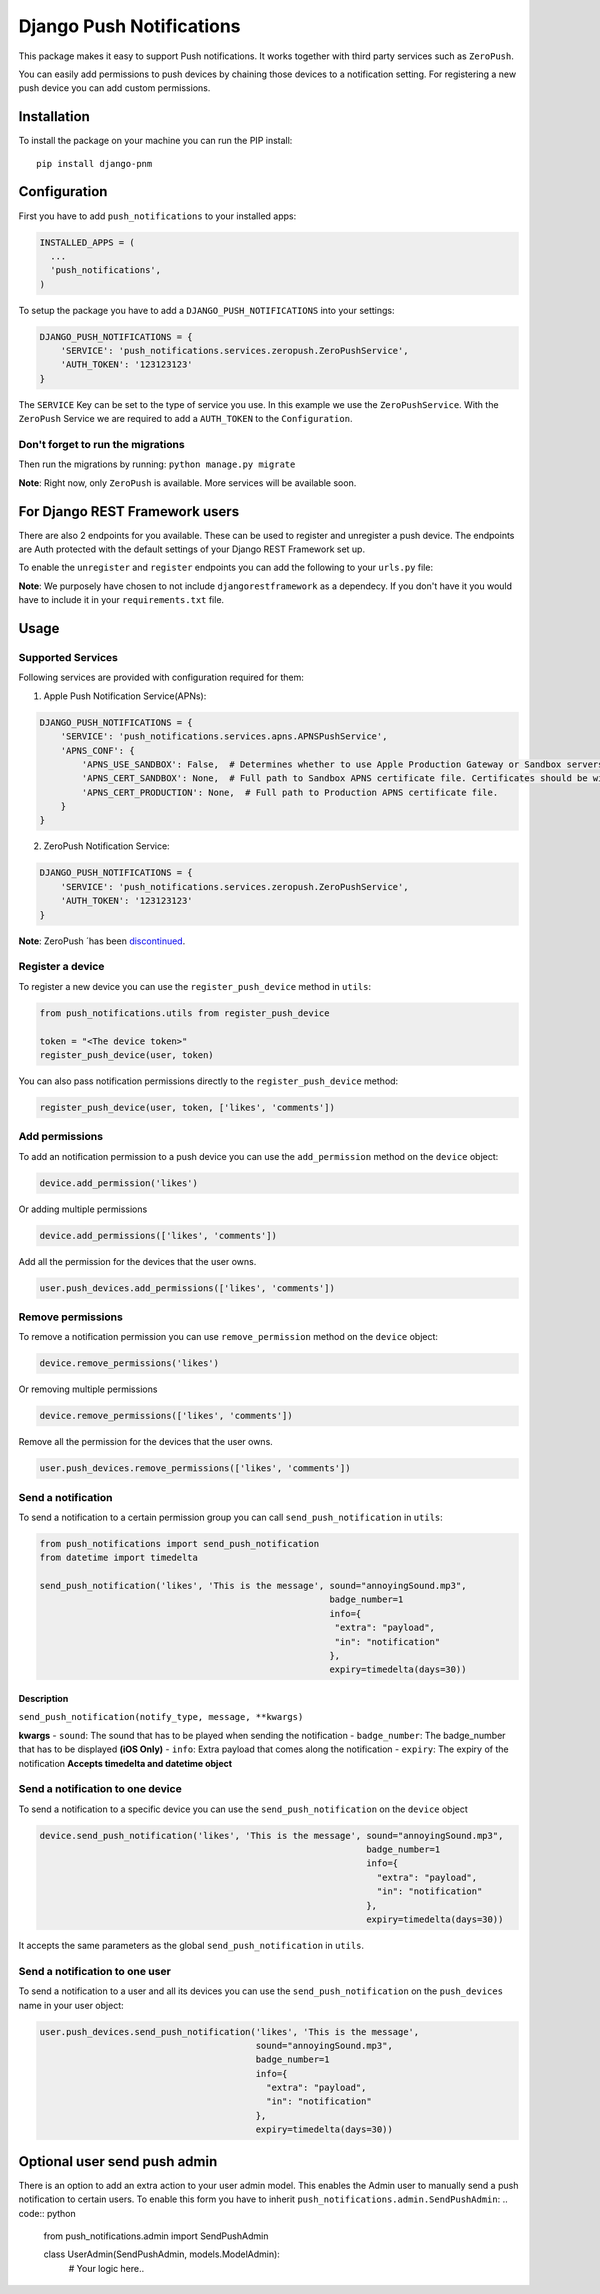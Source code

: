 Django Push Notifications
=========================
.. image:: https://travis-ci.org/Fueled/django-push-notifications.svg
    :target: https://travis-ci.org/Fueled/django-push-notifications

This package makes it easy to support Push notifications. It works
together with third party services such as ``ZeroPush``.

You can easily add permissions to push devices by chaining those devices
to a notification setting. For registering a new push device you can add
custom permissions.

Installation
------------

To install the package on your machine you can run the PIP install:

::

    pip install django-pnm

Configuration
-------------

First you have to add ``push_notifications`` to your installed apps:

.. code:: python

      INSTALLED_APPS = (
        ...
        'push_notifications',
      )

To setup the package you have to add a ``DJANGO_PUSH_NOTIFICATIONS``
into your settings:

.. code:: python

      DJANGO_PUSH_NOTIFICATIONS = {
          'SERVICE': 'push_notifications.services.zeropush.ZeroPushService',
          'AUTH_TOKEN': '123123123'
      }

The ``SERVICE`` Key can be set to the type of service you use. In this
example we use the ``ZeroPushService``. With the ``ZeroPush`` Service we
are required to add a ``AUTH_TOKEN`` to the ``Configuration``.


Don't forget to run the migrations
~~~~~~~~~~~~~~~
Then run the migrations by running: ``python manage.py migrate``


**Note**: Right now, only ``ZeroPush`` is available. More services will
be available soon.

For Django REST Framework users
-------------

There are also 2 endpoints for you available. These can be used to register and unregister a push device. The endpoints are Auth protected with the default settings of your Django REST Framework set up.

To enable the ``unregister`` and ``register`` endpoints you can add the following to your ``urls.py`` file:

.. code:: python
    url(r'^notifications/', include('push_notifications.urls')),


**Note**: We purposely have chosen to not include ``djangorestframework`` as a dependecy. If you don't have it you would have to include it in your ``requirements.txt`` file.

Usage
-----

Supported Services
~~~~~~~~~~~~~~~~~~

Following services are provided with configuration required for them:

1. Apple Push Notification Service(APNs):

.. code:: python

    DJANGO_PUSH_NOTIFICATIONS = {
        'SERVICE': 'push_notifications.services.apns.APNSPushService',
        'APNS_CONF': {
            'APNS_USE_SANDBOX': False,  # Determines whether to use Apple Production Gateway or Sandbox servers
            'APNS_CERT_SANDBOX': None,  # Full path to Sandbox APNS certificate file. Certificates should be without passphrase.
            'APNS_CERT_PRODUCTION': None,  # Full path to Production APNS certificate file.
        }
    }

2. ZeroPush Notification Service:

.. code:: python

      DJANGO_PUSH_NOTIFICATIONS = {
          'SERVICE': 'push_notifications.services.zeropush.ZeroPushService',
          'AUTH_TOKEN': '123123123'
      }

**Note**: ZeroPush ´has been `discontinued`_.


Register a device
~~~~~~~~~~~~~~~~~

To register a new device you can use the ``register_push_device`` method
in ``utils``:

.. code:: python

    from push_notifications.utils from register_push_device

    token = "<The device token>"
    register_push_device(user, token)

You can also pass notification permissions directly to the
``register_push_device`` method:

.. code:: python

    register_push_device(user, token, ['likes', 'comments'])

Add permissions
~~~~~~~~~~~~~~~

To add an notification permission to a push device you can use the
``add_permission`` method on the ``device`` object:

.. code:: python

    device.add_permission('likes')

Or adding multiple permissions

.. code:: python

    device.add_permissions(['likes', 'comments'])

Add all the permission for the devices that the user owns.

.. code:: python

    user.push_devices.add_permissions(['likes', 'comments'])

Remove permissions
~~~~~~~~~~~~~~~~~~

To remove a notification permission you can use ``remove_permission``
method on the ``device`` object:

.. code:: python

    device.remove_permissions('likes')

Or removing multiple permissions

.. code:: python

    device.remove_permissions(['likes', 'comments'])

Remove all the permission for the devices that the user owns.

.. code:: python

    user.push_devices.remove_permissions(['likes', 'comments'])

Send a notification
~~~~~~~~~~~~~~~~~~~

To send a notification to a certain permission group you can call
``send_push_notification`` in ``utils``:

.. code:: python

    from push_notifications import send_push_notification
    from datetime import timedelta

    send_push_notification('likes', 'This is the message', sound="annoyingSound.mp3",
                                                           badge_number=1
                                                           info={
                                                            "extra": "payload",
                                                            "in": "notification"
                                                           },
                                                           expiry=timedelta(days=30))

Description
^^^^^^^^^^^

``send_push_notification(notify_type, message, **kwargs)``

**kwargs** - ``sound``: The sound that has to be played when sending the
notification - ``badge_number``: The badge\_number that has to be
displayed **(iOS Only)** - ``info``: Extra payload that comes along the
notification - ``expiry``: The expiry of the notification **Accepts
timedelta and datetime object**

Send a notification to one device
~~~~~~~~~~~~~~~~~~~~~~~~~~~~~~~~~

To send a notification to a specific device you can use the
``send_push_notification`` on the ``device`` object

.. code:: python

    device.send_push_notification('likes', 'This is the message', sound="annoyingSound.mp3",
                                                                  badge_number=1
                                                                  info={
                                                                    "extra": "payload",
                                                                    "in": "notification"
                                                                  },
                                                                  expiry=timedelta(days=30))

It accepts the same parameters as the global ``send_push_notification``
in ``utils``.

Send a notification to one user
~~~~~~~~~~~~~~~~~~~~~~~~~~~~~~~

To send a notification to a user and all its devices you can use the
``send_push_notification`` on the ``push_devices`` name in your user
object:

.. code:: python

    user.push_devices.send_push_notification('likes', 'This is the message',
                                             sound="annoyingSound.mp3",
                                             badge_number=1
                                             info={
                                               "extra": "payload",
                                               "in": "notification"
                                             },
                                             expiry=timedelta(days=30))


Optional user send push admin
--------------------

There is an option to add an extra action to your user admin model. This enables the Admin user to manually send a push notification to certain users. To enable this form you have to inherit ``push_notifications.admin.SendPushAdmin``:
.. code:: python
    from push_notifications.admin import SendPushAdmin

    class UserAdmin(SendPushAdmin, models.ModelAdmin):
        # Your logic here..

.. _discontinued: https://zeropush.com/

